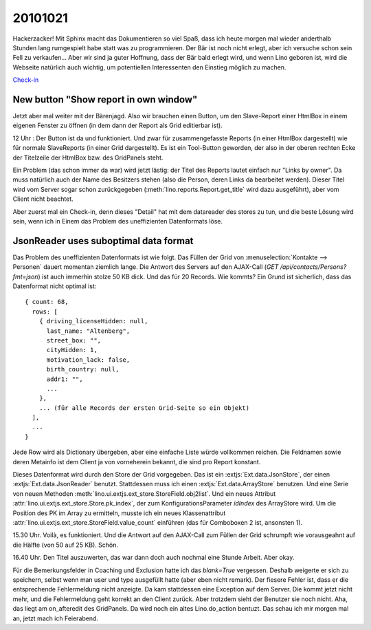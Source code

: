 20101021
========

Hackerzacker! Mit Sphinx macht das Dokumentieren so viel Spaß, dass ich heute morgen mal 
wieder anderthalb Stunden lang rumgespielt habe statt was zu programmieren.
Der Bär ist noch nicht erlegt, aber ich versuche schon sein Fell zu verkaufen...
Aber wir sind ja guter Hoffnung, dass der Bär bald erlegt wird,
und wenn Lino geboren ist, wird die Webseite natürlich auch wichtig, 
um potentiellen Interessenten den Einstieg möglich zu machen.
  
`Check-in <http://code.google.com/p/lino/source/detail?r=ea544a606942a5d9f59b0e4c970165ab94edf6ec>`_

New button "Show report in own window"
--------------------------------------

Jetzt aber mal weiter mit der Bärenjagd.
Also wir brauchen einen Button, um den Slave-Report einer HtmlBox in einem eigenen Fenster zu öffnen 
(in dem dann der Report als Grid editierbar ist). 

12 Uhr : Der Button ist da und funktioniert. 
Und zwar für zusammengefasste Reports (in einer HtmlBox dargestellt) 
wie für normale SlaveReports (in einer Grid dargestellt).
Es ist ein Tool-Button geworden, der also in der oberen rechten Ecke der Titelzeile der 
HtmlBox bzw. des GridPanels steht.

Ein Problem (das schon immer da war) wird jetzt lästig: der Titel des Reports 
lautet einfach nur "Links by owner". Da muss natürlich auch der Name des Besitzers stehen 
(also die Person, deren Links da bearbeitet werden). 
Dieser Titel wird vom Server sogar schon zurückgegeben (:meth:`lino.reports.Report.get_title` 
wird dazu ausgeführt), aber vom Client nicht beachtet.

Aber zuerst mal ein Check-in, denn dieses "Detail" hat mit dem datareader des stores zu tun, 
und die beste Lösung wird sein, wenn ich in Einem das Problem des uneffizienten Datenformats 
löse. 
  
  
JsonReader uses suboptimal data format
--------------------------------------

Das Problem des uneffizienten Datenformats ist wie folgt. 
Das Füllen der Grid von :menuselection:`Kontakte --> Personen` 
dauert momentan ziemlich lange.
Die Antwort des Servers auf den AJAX-Call (`GET /api/contacts/Persons?fmt=json`) 
ist auch immerhin stolze 50 KB dick. Und das für 20 Records. Wie kommts? 
Ein Grund ist sicherlich, dass das Datenformat nicht optimal ist::

  { count: 68, 
    rows: [ 
      { driving_licenseHidden: null, 
        last_name: "Altenberg", 
        street_box: "", 
        cityHidden: 1, 
        motivation_lack: false, 
        birth_country: null, 
        addr1: "", 
        ... 
      }, 
      ... (für alle Records der ersten Grid-Seite so ein Objekt)
    ],
    ...
  }

Jede Row wird als Dictionary übergeben, aber eine einfache Liste würde vollkommen reichen. 
Die Feldnamen sowie deren Metainfo ist dem Client ja von vorneherein bekannt, 
die sind pro Report konstant.

Dieses Datenformat wird durch den Store der Grid vorgegeben. Das ist ein
:extjs:`Ext.data.JsonStore`, der einen :extjs:`Ext.data.JsonReader` benutzt.
Stattdessen muss ich einen :extjs:`Ext.data.ArrayStore` benutzen.
Und eine Serie von neuen Methoden :meth:`lino.ui.extjs.ext_store.StoreField.obj2list`.
Und ein neues Attribut :attr:`lino.ui.extjs.ext_store.Store.pk_index`, 
der zum KonfigurationsParameter `idIndex` des ArrayStore wird.
Um die Position des PK im Array zu ermitteln, musste ich ein neues Klassenattribut
:attr:`lino.ui.extjs.ext_store.StoreField.value_count` einführen (das für Comboboxen 2 ist, 
ansonsten 1).
  
15.30 Uhr. Voilà, es funktioniert.
Und die Antwort auf den AJAX-Call zum Füllen der 
Grid schrumpft wie vorausgeahnt auf die Hälfte (von 50 auf 25 KB). Schön.

16.40 Uhr. 
Den Titel auszuwerten, das war dann doch auch nochmal eine Stunde Arbeit. 
Aber okay.

Für die Bemerkungsfelder in Coaching und Exclusion hatte ich das `blank=True` vergessen.
Deshalb weigerte er sich zu speichern, selbst wenn man user und type ausgefüllt 
hatte (aber eben nicht remark).
Der fiesere Fehler ist, dass er die entsprechende Fehlermeldung nicht anzeigte.
Da kam stattdessen eine Exception auf dem Server. 
Die kommt jetzt nicht mehr, und die Fehlermeldung geht korrekt an den Client zurück.
Aber trotzdem sieht der Benutzer sie noch nicht.
Aha, das liegt am on_afteredit des GridPanels. Da wird noch ein altes Lino.do_action bentuzt.
Das schau ich mir morgen mal an, jetzt mach ich Feierabend.



